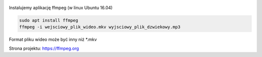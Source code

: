 .. title: Wyodrębnienie ścieżki dźwiękowej z pliku wideo
.. slug: wyodrebnienie-sciezki-dzwiekowej-z-pliku-wideo
.. date: 2018-01-08
.. tags: video, ffmpeg
.. category: tech
.. link: 
.. description: 
.. type: text

.. figure:: https://satkas.waw.pl/data/uploads/images/ffmpeg.png
        :target: https://satkas.waw.pl/?post=wyodrebnienie-sciezki-dzwiekowej-z-pliku-wideo
        :alt: 'ffmpeg'

Instalujemy aplikację ffmpeg (w linux Ubuntu 16.04)

.. code-block:: bash

        sudo apt install ffmpeg
        ffmpeg -i wejsciowy_plik_wideo.mkv wyjsciowy_plik_dzwiekowy.mp3

Format pliku wideo może być inny niż \*.mkv

Strona projektu: https://ffmpeg.org
